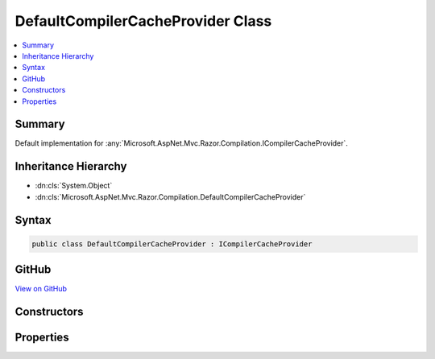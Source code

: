 

DefaultCompilerCacheProvider Class
==================================



.. contents:: 
   :local:



Summary
-------

Default implementation for :any:`Microsoft.AspNet.Mvc.Razor.Compilation.ICompilerCacheProvider`\.





Inheritance Hierarchy
---------------------


* :dn:cls:`System.Object`
* :dn:cls:`Microsoft.AspNet.Mvc.Razor.Compilation.DefaultCompilerCacheProvider`








Syntax
------

.. code-block:: csharp

   public class DefaultCompilerCacheProvider : ICompilerCacheProvider





GitHub
------

`View on GitHub <https://github.com/aspnet/apidocs/blob/master/aspnet/mvc/src/Microsoft.AspNet.Mvc.Razor/Compilation/DefaultCompilerCacheProvider.cs>`_





.. dn:class:: Microsoft.AspNet.Mvc.Razor.Compilation.DefaultCompilerCacheProvider

Constructors
------------

.. dn:class:: Microsoft.AspNet.Mvc.Razor.Compilation.DefaultCompilerCacheProvider
    :noindex:
    :hidden:

    
    .. dn:constructor:: Microsoft.AspNet.Mvc.Razor.Compilation.DefaultCompilerCacheProvider.DefaultCompilerCacheProvider(Microsoft.Extensions.OptionsModel.IOptions<Microsoft.AspNet.Mvc.Razor.RazorViewEngineOptions>)
    
        
    
        Initializes a new instance of :any:`Microsoft.AspNet.Mvc.Razor.Compilation.DefaultCompilerCacheProvider`\.
    
        
        
        
        :type mvcViewOptions: Microsoft.Extensions.OptionsModel.IOptions{Microsoft.AspNet.Mvc.Razor.RazorViewEngineOptions}
    
        
        .. code-block:: csharp
    
           public DefaultCompilerCacheProvider(IOptions<RazorViewEngineOptions> mvcViewOptions)
    

Properties
----------

.. dn:class:: Microsoft.AspNet.Mvc.Razor.Compilation.DefaultCompilerCacheProvider
    :noindex:
    :hidden:

    
    .. dn:property:: Microsoft.AspNet.Mvc.Razor.Compilation.DefaultCompilerCacheProvider.Cache
    
        
        :rtype: Microsoft.AspNet.Mvc.Razor.Compilation.ICompilerCache
    
        
        .. code-block:: csharp
    
           public ICompilerCache Cache { get; }
    

